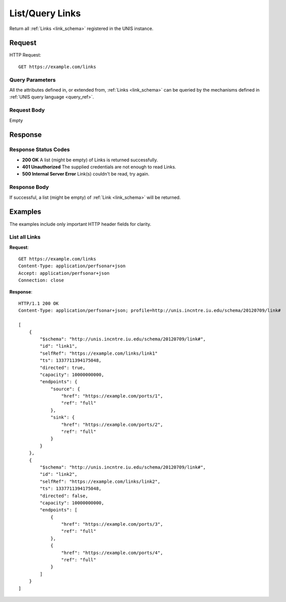 .. _link_list:

List/Query Links
===================

Return all :ref:`Links <link_schema>` registered in the UNIS instance.

Request
-------

HTTP Request::

    GET https://example.com/links

Query Parameters
~~~~~~~~~~~~~~~~~

All the attributes defined in, or extended from,
:ref:`Links <link_schema>` can be queried by the mechanisms defined in
:ref:`UNIS query language <query_ref>`.
   

Request Body
~~~~~~~~~~~~

Empty


Response
--------

Response Status Codes
~~~~~~~~~~~~~~~~~~~~~~
* **200 OK** A list (might be empty) of Links is returned successfully.
* **401 Unauthorized** The supplied credentials are not enough to read Links.
* **500 Internal Server Error** Link(s) couldn't be read, try again.

Response Body
~~~~~~~~~~~~~

If successful, a list (might be empty) of :ref:`Link <link_schema>`
will be returned.



Examples
--------

The examples include only important HTTP header fields for clarity.

List all Links
~~~~~~~~~~~~~~~~~~

**Request**::
    
    GET https://example.com/links
    Content-Type: application/perfsonar+json
    Accept: application/perfsonar+json
    Connection: close
    

**Response**::
    
    HTTP/1.1 200 OK
    Content-Type: application/perfsonar+json; profile=http://unis.incntre.iu.edu/schema/20120709/link#
    
    [
        {
            "$schema": "http://unis.incntre.iu.edu/schema/20120709/link#",
            "id": "link1",
            "selfRef": "https://example.com/links/link1"
            "ts": 1337711394175048, 
            "directed": true,
            "capacity": 10000000000,
            "endpoints": {
                "source": {
                    "href": "https://example.com/ports/1",
                    "ref": "full"
                },
                "sink": {
                    "href": "https://example.com/ports/2",
                    "ref": "full"
                }
            }
        },
        {
            "$schema": "http://unis.incntre.iu.edu/schema/20120709/link#",
            "id": "link2",
            "selfRef": "https://example.com/links/link2",
            "ts": 1337711394175048, 
            "directed": false,
            "capacity": 10000000000,
            "endpoints": [
                {
                    "href": "https://example.com/ports/3",
                    "ref": "full"
                },
                {
                    "href": "https://example.com/ports/4",
                    "ref": "full"
                }
            ]
        }
    ]
